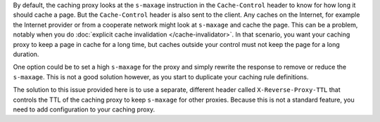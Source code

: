 By default, the caching proxy looks at the ``s-maxage`` instruction in the
``Cache-Control`` header to know for how long it should cache a page. But the
``Cache-Control`` header is also sent to the client. Any caches on the Internet,
for example the Internet provider or from a cooperate network might look at
``s-maxage`` and cache the page. This can be a problem, notably when you do
:doc:`explicit cache invalidation </cache-invalidator>`. In that
scenario, you want your caching proxy to keep a page in cache for a long time,
but caches outside your control must not keep the page for a long duration.

One option could be to set a high ``s-maxage`` for the proxy and simply rewrite
the response to remove or reduce the ``s-maxage``. This is not a good solution
however, as you start to duplicate your caching rule definitions.

The solution to this issue provided here is to use a separate, different header
called ``X-Reverse-Proxy-TTL`` that controls the TTL of the caching proxy to
keep ``s-maxage`` for other proxies. Because this is not a standard feature,
you need to add configuration to your caching proxy.

